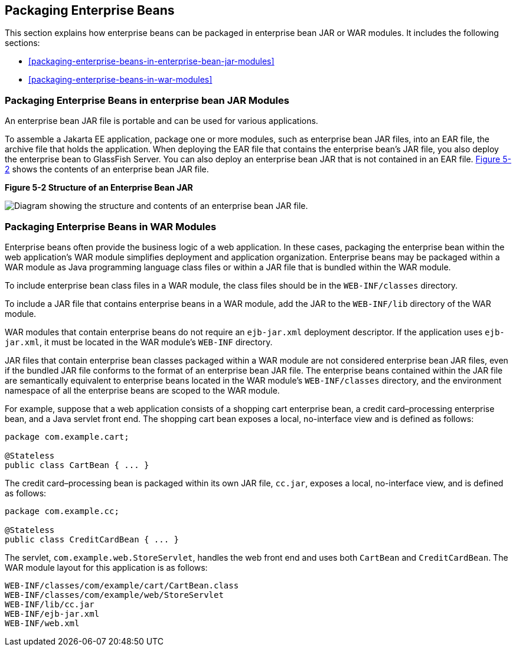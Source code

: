== Packaging Enterprise Beans

This section explains how enterprise beans can be packaged in
enterprise bean JAR or WAR modules. It includes the following sections:

* <<packaging-enterprise-beans-in-enterprise-bean-jar-modules>>
* <<packaging-enterprise-beans-in-war-modules>>

=== Packaging Enterprise Beans in enterprise bean JAR Modules

An enterprise bean JAR file is portable and can be used for various
applications.

To assemble a Jakarta EE application, package one or more modules, such
as enterprise bean JAR files, into an EAR file, the archive file that
holds the application. When deploying the EAR file that contains the
enterprise bean's JAR file, you also deploy the enterprise bean to
GlassFish Server. You can also deploy an enterprise bean JAR that is
not contained in an EAR file. <<figure-5-2>> shows the contents of an
enterprise bean JAR file.

[[figure-5-2, Figure 5-2]]
.*Figure 5-2 Structure of an Enterprise Bean JAR*
image:jakartaeett_dt_011.png["Diagram showing the structure and
contents of an enterprise bean JAR file."]

=== Packaging Enterprise Beans in WAR Modules

Enterprise beans often provide the business logic of a web application.
In these cases, packaging the enterprise bean within the web
application's WAR module simplifies deployment and application
organization. Enterprise beans may be packaged within a WAR module as
Java programming language class files or within a JAR file that is
bundled within the WAR module.

To include enterprise bean class files in a WAR module, the class files
should be in the `WEB-INF/classes` directory.

To include a JAR file that contains enterprise beans in a WAR module,
add the JAR to the `WEB-INF/lib` directory of the WAR module.

WAR modules that contain enterprise beans do not require an
`ejb-jar.xml` deployment descriptor. If the application uses
`ejb-jar.xml`, it must be located in the WAR module's `WEB-INF`
directory.

JAR files that contain enterprise bean classes packaged within a WAR
module are not considered enterprise bean JAR files, even if the
bundled JAR file conforms to the format of an enterprise bean JAR file.
The enterprise beans contained within the JAR file are semantically
equivalent to enterprise beans located in the WAR module's
`WEB-INF/classes` directory, and the environment namespace of all the
enterprise beans are scoped to the WAR module.

For example, suppose that a web application consists of a shopping cart
enterprise bean, a credit card–processing enterprise bean, and a Java
servlet front end. The shopping cart bean exposes a local, no-interface
view and is defined as follows:

[source,java]
----
package com.example.cart;

@Stateless
public class CartBean { ... }
----

The credit card–processing bean is packaged within its own JAR file,
`cc.jar`, exposes a local, no-interface view, and is defined as follows:

[source,java]
----
package com.example.cc;

@Stateless
public class CreditCardBean { ... }
----

The servlet, `com.example.web.StoreServlet`, handles the web front end
and uses both `CartBean` and `CreditCardBean`. The WAR module layout for
this application is as follows:

[source]
----
WEB-INF/classes/com/example/cart/CartBean.class
WEB-INF/classes/com/example/web/StoreServlet
WEB-INF/lib/cc.jar
WEB-INF/ejb-jar.xml
WEB-INF/web.xml
----
